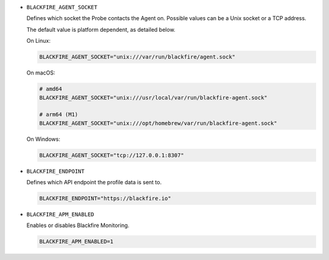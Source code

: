 - ``BLACKFIRE_AGENT_SOCKET``

  Defines which socket the Probe contacts the Agent on.
  Possible values can be a Unix socket or a TCP address.

  The default value is platform dependent, as detailed below.

  On Linux:

  .. code-block:: bash

    BLACKFIRE_AGENT_SOCKET="unix:///var/run/blackfire/agent.sock"

  On macOS:

  .. code-block:: bash

    # amd64
    BLACKFIRE_AGENT_SOCKET="unix:///usr/local/var/run/blackfire-agent.sock"

    # arm64 (M1)
    BLACKFIRE_AGENT_SOCKET="unix:///opt/homebrew/var/run/blackfire-agent.sock"

  On Windows:

  .. code-block:: bash

    BLACKFIRE_AGENT_SOCKET="tcp://127.0.0.1:8307"

- ``BLACKFIRE_ENDPOINT``

  Defines which API endpoint the profile data is sent to.

  .. code-block:: bash

    BLACKFIRE_ENDPOINT="https://blackfire.io"

- ``BLACKFIRE_APM_ENABLED``

  Enables or disables Blackfire Monitoring.

  .. code-block:: bash

    BLACKFIRE_APM_ENABLED=1

